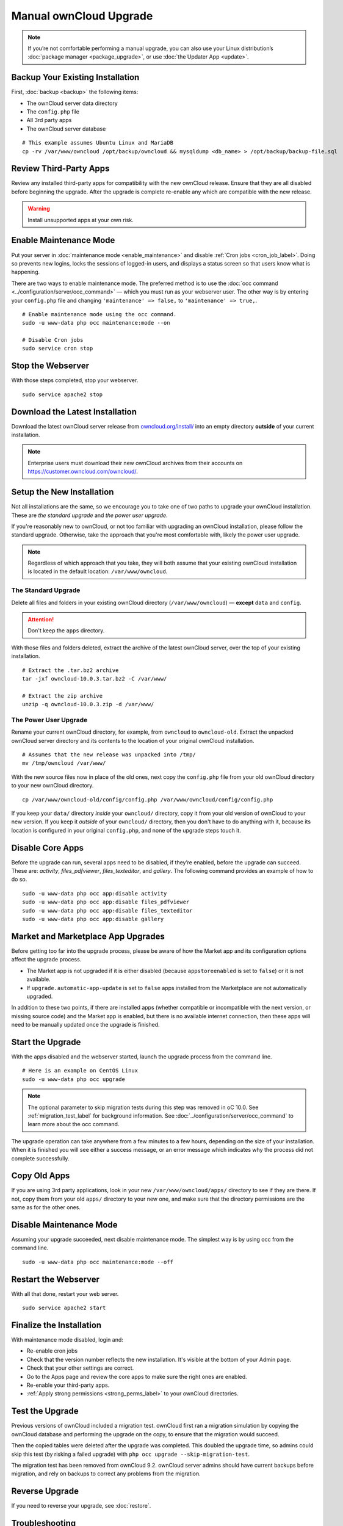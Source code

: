 =======================
Manual ownCloud Upgrade
=======================

.. note::
   If you’re not comfortable performing a manual upgrade, you can also use your
   Linux distribution’s :doc:`package manager <package_upgrade>`, or use
   :doc:`the Updater App <update>`.

Backup Your Existing Installation
---------------------------------

First, :doc:`backup <backup>` the following items:

- The ownCloud server data directory
- The ``config.php`` file
- All 3rd party apps
- The ownCloud server database

::

  # This example assumes Ubuntu Linux and MariaDB
  cp -rv /var/www/owncloud /opt/backup/owncloud && mysqldump <db_name> > /opt/backup/backup-file.sql

Review Third-Party Apps
-----------------------

Review any installed third-party apps for compatibility with the new ownCloud release.
Ensure that they are all disabled before beginning the upgrade.
After the upgrade is complete re-enable any which are compatible with the new release.

.. warning::
   Install unsupported apps at your own risk.

Enable Maintenance Mode
-----------------------

Put your server in :doc:`maintenance mode <enable_maintenance>` and disable :ref:`Cron jobs <cron_job_label>`.
Doing so prevents new logins, locks the sessions of logged-in users, and displays a status screen so that users know what is happening.

There are two ways to enable maintenance mode.
The preferred method is to use the :doc:`occ command <../configuration/server/occ_command>` — which you must run as your webserver user.
The other way is by entering your ``config.php`` file and changing ``'maintenance' => false,`` to ``'maintenance' => true,``.
::

  # Enable maintenance mode using the occ command.
  sudo -u www-data php occ maintenance:mode --on

  # Disable Cron jobs
  sudo service cron stop

Stop the Webserver
------------------

With those steps completed, stop your webserver.

::

  sudo service apache2 stop

Download the Latest Installation
--------------------------------

Download the latest ownCloud server release from `owncloud.org/install/`_ into an empty directory **outside** of your current installation.

.. note::
   Enterprise users must download their new ownCloud archives from their accounts on `<https://customer.owncloud.com/owncloud/>`_.

Setup the New Installation
--------------------------

Not all installations are the same, so we encourage you to take one of two paths to upgrade your ownCloud installation.
These are `the standard upgrade` and `the power user upgrade`.

If you're reasonably new to ownCloud, or not too familiar with upgrading an ownCloud installation, please follow the standard upgrade.
Otherwise, take the approach that you're most comfortable with, likely the power
user upgrade.

.. note::
   Regardless of which approach that you take, they will both assume that your existing ownCloud installation is located in the default location: ``/var/www/owncloud``.

The Standard Upgrade
~~~~~~~~~~~~~~~~~~~~

Delete all files and folders in your existing ownCloud directory (``/var/www/owncloud``) — **except** ``data`` and ``config``.

.. attention:: Don't keep the ``apps`` directory.

With those files and folders deleted, extract the archive of the latest ownCloud server, over the top of your existing installation.

::

  # Extract the .tar.bz2 archive
  tar -jxf owncloud-10.0.3.tar.bz2 -C /var/www/

  # Extract the zip archive
  unzip -q owncloud-10.0.3.zip -d /var/www/

The Power User Upgrade
~~~~~~~~~~~~~~~~~~~~~~

Rename your current ownCloud directory, for example, from ``owncloud`` to ``owncloud-old``.
Extract the unpacked ownCloud server directory and its contents to the location of your original ownCloud installation.
::

  # Assumes that the new release was unpacked into /tmp/
  mv /tmp/owncloud /var/www/

With the new source files now in place of the old ones, next copy the ``config.php`` file from your old ownCloud directory to your new ownCloud directory.
::

  cp /var/www/owncloud-old/config/config.php /var/www/owncloud/config/config.php

If you keep your ``data/`` directory *inside* your ``owncloud/`` directory, copy it from your old version of ownCloud to your new version.
If you keep it *outside* of your ``owncloud/`` directory, then you don't have to do anything with it, because its location is configured in your original ``config.php``, and none of the upgrade steps touch it.

Disable Core Apps
-----------------

Before the upgrade can run, several apps need to be disabled, if they’re enabled, before the upgrade can succeed.
These are: *activity*, *files_pdfviewer*, *files_texteditor*, and *gallery*.
The following command provides an example of how to do so.

::

  sudo -u www-data php occ app:disable activity
  sudo -u www-data php occ app:disable files_pdfviewer
  sudo -u www-data php occ app:disable files_texteditor
  sudo -u www-data php occ app:disable gallery

Market and Marketplace App Upgrades
-----------------------------------

Before getting too far into the upgrade process, please be aware of how the Market app and its configuration options affect the upgrade process.

- The Market app is not upgraded if it is either disabled (because ``appstoreenabled`` is set to ``false``) or it is not available.
- If ``upgrade.automatic-app-update`` is set to ``false`` apps installed from the Marketplace are not automatically upgraded.

In addition to these two points, if there are installed apps (whether compatible or incompatible with the next version, or missing source code) and the Market app is enabled, but there is no available internet connection, then these apps will need to be manually updated once the upgrade is finished.

Start the Upgrade
-----------------

With the apps disabled and the webserver started, launch the upgrade process from the command line.
::

  # Here is an example on CentOS Linux
  sudo -u www-data php occ upgrade

.. note::
   The optional parameter to skip migration tests during this step was removed in oC 10.0.
   See :ref:`migration_test_label` for background information.
   See :doc:`../configuration/server/occ_command` to learn more about the occ command.

The upgrade operation can take anywhere from a few minutes to a few hours, depending on the size of your installation.
When it is finished you will see either a success message, or an error message which indicates why the process did not complete successfully.

Copy Old Apps
-------------

If you are using 3rd party applications, look in your new ``/var/www/owncloud/apps/`` directory to see if they are there.
If not, copy them from your old ``apps/`` directory to your new one, and make sure that the directory permissions are the same as for the other ones.

Disable Maintenance Mode
------------------------

Assuming your upgrade succeeded, next disable maintenance mode.
The simplest way is by using occ from the command line.

::

   sudo -u www-data php occ maintenance:mode --off

Restart the Webserver
---------------------

With all that done, restart your web server.
::

  sudo service apache2 start

Finalize the Installation
-------------------------

With maintenance mode disabled, login and:

- Re-enable cron jobs
- Check that the version number reflects the new installation. It's visible at the bottom of your Admin page.
- Check that your other settings are correct.
- Go to the Apps page and review the core apps to make sure the right ones are enabled.
- Re-enable your third-party apps.
- :ref:`Apply strong permissions <strong_perms_label>` to your ownCloud directories.

.. _migration_test_label:

Test the Upgrade
----------------

Previous versions of ownCloud included a migration test.
ownCloud first ran a migration simulation by copying the ownCloud database and performing the upgrade on the copy, to ensure that the migration would succeed.

Then the copied tables were deleted after the upgrade was completed.
This doubled the upgrade time, so admins could skip this test (by risking a failed upgrade) with ``php occ upgrade --skip-migration-test``.

The migration test has been removed from ownCloud 9.2. ownCloud server admins should have current backups before migration, and rely on backups to correct any problems from the migration.

Reverse Upgrade
---------------

If you need to reverse your upgrade, see :doc:`restore`.

Troubleshooting
---------------

When upgrading ownCloud and you are running MySQL or MariaDB with binary logging enabled, your upgrade may fail with these errors in your MySQL/MariaDB log::

 An unhandled exception has been thrown:
 exception 'PDOException' with the message 'SQLSTATE[HY000]: General error: 1665
 Cannot execute statement: impossible to write to binary log since
 BINLOG_FORMAT = STATEMENT and at least one table uses a storage engine limited to row-based logging. InnoDB is limited to row-logging when transaction isolation level is READ COMMITTED or READ UNCOMMITTED.'

Please refer to :ref:`db-binlog-label` on how to correctly configure your environment.

Occasionally, *files do not show up after an upgrade*. A rescan of the files can help::

 sudo -u www-data php console.php files:scan --all

See `the owncloud.org support page <https://owncloud.org/support>`_ for further resources for both home and enterprise users.

Sometimes, ownCloud can get *stuck in a upgrade*.
This is usually due to the process taking too long and encountering a PHP time-out. Stop the upgrade process this way::

 sudo -u www-data php occ maintenance:mode --off

Then start the manual process::

 sudo -u www-data php occ upgrade

If this does not work properly, try the repair function::

 sudo -u www-data php occ maintenance:repair

.. Links

.. _owncloud.org/install/: https://owncloud.org/install/
.. _the ownCloud forums: https://central.owncloud.org
